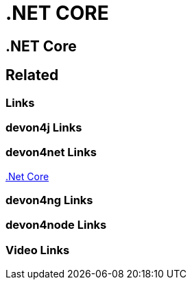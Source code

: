 = .NET CORE

[.directory]
== .NET Core

[.links-to-files]
== Related

[.common-links]
=== Links

[.devon4j-links]
=== devon4j Links

[.devon4net-links]
=== devon4net Links

<</website/pages/docs/master-devon4net.asciidoc_user-guide.html#userguide.asciidoc_navythe-package.html#, .Net Core>>

[.devon4ng-links]
=== devon4ng Links

[.devon4node-links]
=== devon4node Links

[.videos-links]
=== Video Links

